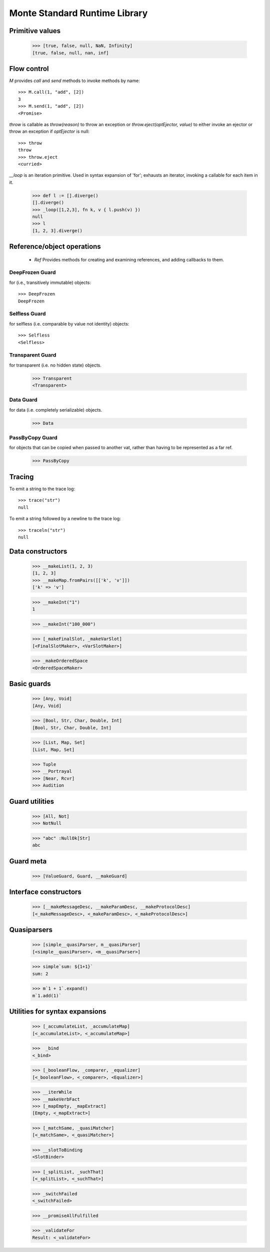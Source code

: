 .. _stdlib:

Monte Standard Runtime Library
==============================

.. todo:: doctests with no expected results are not implemented at the
          time of this writing.

Primitive values
----------------

  >>> [true, false, null, NaN, Infinity]
  [true, false, null, nan, inf]


Flow control
------------

`M` provides `call` and `send` methods to invoke methods by name::

  >>> M.call(1, "add", [2])
  3
  >>> M.send(1, "add", [2])
  <Promise>


`throw` is callable as `throw(reason)` to throw an exception or
`throw.eject(optEjector, value)` to either invoke an ejector or throw
an exception if `optEjector` is null::

  >>> throw
  throw
  >>> throw.eject
  <curried>

`__loop` is an iteration primitive. Used in syntax expansion of 'for';
exhausts an iterator, invoking a callable for each item in it.

  >>> def l := [].diverge()
  [].diverge()
  >>> _loop([1,2,3], fn k, v { l.push(v) })
  null
  >>> l
  [1, 2, 3].diverge()


Reference/object operations
---------------------------

 - `Ref` Provides methods for creating and examining references, and
   adding callbacks to them.


DeepFrozen Guard
~~~~~~~~~~~~~~~~

for (i.e., transitively immutable) objects::

   >>> DeepFrozen
   DeepFrozen


Selfless Guard
~~~~~~~~~~~~~~

for selfless (i.e. comparable by value not identity) objects::

  >>> Selfless
  <Selfless>

Transparent Guard
~~~~~~~~~~~~~~~~~

for transparent (i.e. no hidden state) objects.

  >>> Transparent
  <Transparent>

Data Guard
~~~~~~~~~~

for data (i.e. completely serializable) objects.

  >>> Data


PassByCopy Guard
~~~~~~~~~~~~~~~~

for objects that can be copied when passed to another vat, rather than
having to be represented as a far ref.

  >>> PassByCopy


Tracing
-------

To emit a string to the trace log::

  >>> trace("str")
  null

To emit a string followed by a newline to the trace log::

  >>> traceln("str")
  null


Data constructors
-----------------

  >>> __makeList(1, 2, 3)
  [1, 2, 3]
  >>> __makeMap.fromPairs([['k', 'v']])
  ['k' => 'v']

  >>> __makeInt("1")
  1

  >>> __makeInt("100_000")

  >>> [_makeFinalSlot, _makeVarSlot]
  [<FinalSlotMaker>, <VarSlotMaker>]

  >>> _makeOrderedSpace
  <OrderedSpaceMaker>


Basic guards
------------

  >>> [Any, Void]
  [Any, Void]

  >>> [Bool, Str, Char, Double, Int]
  [Bool, Str, Char, Double, Int]

  >>> [List, Map, Set]
  [List, Map, Set]

  >>> Tuple
  >>> __Portrayal
  >>> [Near, Rcvr]
  >>> Audition

Guard utilities
---------------

  >>> [All, Not]
  >>> NotNull

  >>> "abc" :NullOk[Str]
  abc

Guard meta
----------

  >>> [ValueGuard, Guard, __makeGuard]

Interface constructors
----------------------

  >>> [__makeMessageDesc, __makeParamDesc, __makeProtocolDesc]
  [<_makeMessageDesc>, <_makeParamDesc>, <_makeProtocolDesc>]

Quasiparsers
------------

  >>> [simple__quasiParser, m__quasiParser]
  [<simple__quasiParser>, <m__quasiParser>]

  >>> simple`sum: ${1+1}`
  sum: 2

  >>> m`1 + 1`.expand()
  m`1.add(1)`

Utilities for syntax expansions
-------------------------------

  >>> [_accumulateList, _accumulateMap]
  [<_accumulateList>, <_accumulateMap>]

  >>>  _bind
  <_bind>

  >>> [_booleanFlow, _comparer, _equalizer]
  [<_booleanFlow>, <_comparer>, <Equalizer>]

  >>> __iterWhile
  >>> __makeVerbFact
  >>> [_mapEmpty, _mapExtract]
  [Empty, <_mapExtract>]

  >>> [_matchSame, _quasiMatcher]
  [<_matchSame>, <_quasiMatcher>]

  >>> __slotToBinding
  <SlotBinder>

  >>> [_splitList, _suchThat]
  [<_splitList>, <_suchThat>]

  >>> _switchFailed
  <_switchFailed>

  >>> __promiseAllFulfilled

  >>> _validateFor
  Result: <_validateFor>
